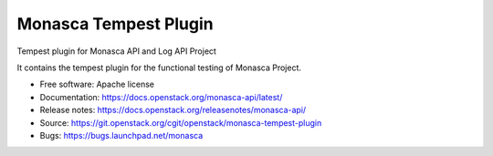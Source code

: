 ======================
Monasca Tempest Plugin
======================

Tempest plugin for Monasca API and Log API Project

It contains the tempest plugin for the functional testing of Monasca Project.

* Free software: Apache license
* Documentation: https://docs.openstack.org/monasca-api/latest/
* Release notes: https://docs.openstack.org/releasenotes/monasca-api/
* Source: https://git.openstack.org/cgit/openstack/monasca-tempest-plugin
* Bugs: https://bugs.launchpad.net/monasca
